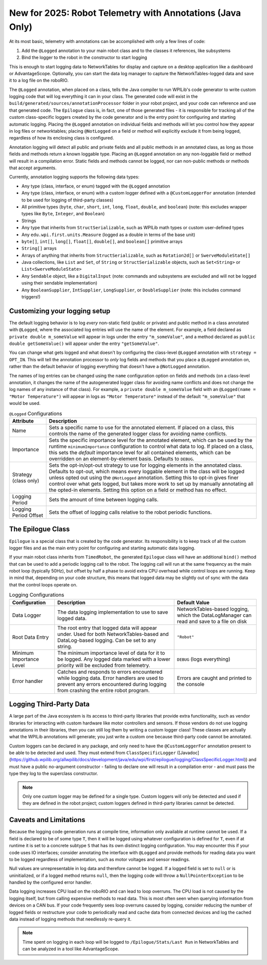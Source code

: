 New for 2025: Robot Telemetry with Annotations (Java Only)
==========================================================

At its most basic, telemetry with annotations can be accomplished with only a few lines of code:

#. Add the ``@Logged`` annotation to your main robot class and to the classes it references, like subsystems
#. Bind the logger to the robot in the constructor to start logging

This is enough to start logging data to NetworkTables for display and capture on a desktop application like a dashboard or AdvantageScope. Optionally, you can start the data log manager to capture the NetworkTables-logged data and save it to a log file on the roboRIO.

.. tab-set-code::

    ```java
    @Logged
    public class Robot extends TimedRobot {
      private final Arm arm;
      private final Drivetrain drivetrain;

      public Robot() {
        arm = new Arm();
        drivetrain = new Drivetrain();
        DataLogManager.start(); // Optional to mirror the NetworkTables-logged data to a file on disk
        Epilogue.bind(this);
      }
    }

    @Logged
    public class Arm {
      // ...
    }

    @Logged
    public class Drivetrain {
      // ...
    }
    ```

The ``@Logged`` annotation, when placed on a class, tells the Java compiler to run WPILib's code generator to write custom logging code that will log everything it can in your class. The generated code will exist in the ``build/generated/sources/annotationProcessor`` folder in your robot project, and your code can reference and use that generated code. The ``Epilogue`` class is, in fact, one of those generated files - it is responsible for tracking all of the custom class-specific loggers created by the code generator and is the entry point for configuring and starting automatic logging. Placing the ``@Logged`` annotation on individual fields and methods will let you control how they appear in log files or networktables; placing ``@NotLogged`` on a field or method will explicitly exclude it from being logged, regardless of how its enclosing class is configured.

Annotation logging will detect all public and private fields and all public methods in an annotated class, as long as those fields and methods return a known loggable type. Placing an ``@Logged`` annotation on any non-loggable field or method will result in a compilation error. Static fields and methods cannot be logged, nor can non-public methods or methods that accept arguments.

Currently, annotation logging supports the following data types:

* Any type (class, interface, or enum) tagged with the ``@Logged`` annotation
* Any type (class, interface, or enum) with a custom logger defined with a ``@CustomLoggerFor`` annotation (intended to be used for logging of third-party classes)
* All primitive types (``byte``, ``char``, ``short``, ``int``, ``long``, ``float``, ``double``, and ``boolean``) (note: this excludes wrapper types like ``Byte``, ``Integer``, and ``Boolean``)
* Strings
* Any type that inherits from ``StructSerializable``, such as WPILib math types or custom user-defined types
* Any ``edu.wpi.first.units.Measure`` (logged as a double in terms of the base unit)
* ``byte[]``, ``int[]``, ``long[]``, ``float[]``, ``double[]``, and ``boolean[]`` primitive arrays
* ``String[]`` arrays
* Arrays of anything that inherits from ``StructSerializable``, such as ``Rotation2d[]`` or ``SwerveModuleState[]``
* Java collections, like ``List`` and ``Set``, of ``String`` or ``StructSerializable`` objects, such as ``Set<String>`` or ``List<SwerveModuleState>``
* Any ``Sendable`` object, like a ``DigitalInput`` (note: commands and subsystems are excluded and will not be logged using their sendable implementation)
* Any ``BooleanSupplier``, ``IntSupplier``, ``LongSupplier``, or ``DoubleSupplier`` (note: this includes command triggers!)


Customizing your logging setup
------------------------------

The default logging behavior is to log *every* non-static field (public or private) and public method in a class annotated with ``@Logged``, where the associated log entries will use the name of the element. For example, a field declared as ``private double m_someValue`` will appear in logs under the entry ``"m_someValue"``, and a method declared as ``public double getSomeValue()`` will appear under the entry ``"getSomeValue"``.

You can change what gets logged and what doesn't by configuring the class-level ``@Logged`` annotation with ``strategy = OPT_IN``. This will tell the annotation processor to *only* log fields and methods that you place a ``@Logged`` annotation on, rather than the default behavior of logging everything that doesn't have a ``@NotLogged`` annotation.

The names of log entries can be changed using the ``name`` configuration option on fields and methods (on a class-level annotation, it changes the name of the autogenerated logger class for avoiding name conflicts and does not change the log names of any instance of that class). For example, a ``private double m_someValue`` field with an ``@Logged(name = "Motor Temperature")`` will appear in logs as ``"Motor Temperature"`` instead of the default ``"m_someValue"`` that would be used.

.. list-table:: ``@Logged`` Configurations
    :header-rows: 1

    * - Attribute
      - Description
    * - Name
      -  Sets a specific name to use for the annotated element. If placed on a class, this controls the name of the generated logger class for avoiding name conflicts.
    * - Importance
      - Sets the specific importance level for the annotated element, which can be used by the runtime ``minimumImportance`` configuration to control what data to log. If placed on a class, this sets the *default* importance level for all contained elements, which can be overridden on an element-by-element basis. Defaults to ``DEBUG``.
    * - Strategy (class only)
      - Sets the opt-in/opt-out strategy to use for logging elements in the annotated class. Defaults to opt-out, which means every loggable element in the class will be logged unless opted out using the ``@NotLogged`` annotation. Setting this to opt-in gives finer control over what gets logged, but takes more work to set up by manually annotating all the opted-in elements. Setting this option on a field or method has no effect.
    * - Logging Period
      - Sets the amount of time between logging calls.
    * - Logging Period Offset
      - Sets the offset of logging calls relative to the robot periodic functions.

.. tab-set::

   .. tab-item:: Original code without logging

        ```java
        public class Robot extends RobotBase {
          private final Arm arm;

          public Robot() {
            arm = new Arm();
          }
        }

        class Arm {
          public final Trigger atLowStop = new Trigger(...);
          public final Trigger atHighStop = new Trigger(...);
          private Rotation2d lastPosition = getPosition();

          public Rotation2d getPosition() {
            // ...
          }

          public Measure<Velocity<Angle>> getSpeed() {
            // ...
          }
        }
        ```

   .. tab-item:: Code with logging (minimal)

        ```java
        @Logged
        public class Robot extends RobotBase {
          private final Arm arm; // Anything loggable within the arm object will be logged under an "arm" entry

          public Robot() {
            arm = new Arm();
            Epilogue.bind(this);
          }
        }

        @Logged
        class Arm {
          public final Trigger atLowStop = new Trigger(...);  // Logged as a boolean in an "atLowStop" entry
          public final Trigger atHighStop = new Trigger(...); // Logged as a boolean in an "atHighStop" entry
          private Rotation2d lastPosition = getPosition();    // Logged as a Rotation2d struct in a "lastPosition" entry

          // Logged as a Rotation2d struct object in a "getPosition" entry
          public Rotation2d getPosition() {
            // ...
          }

          // Logged as a double in terms of radians per second in a "getSpeed" entry
          public Measure<Velocity<Angle>> getSpeed() {
            // ...
          }
        }
        ```

        Data will be logged as:

        ```
        /Robot/arm/atLowStop
        /Robot/arm/atHighStop
        /Robot/arm/lastPosition
        /Robot/arm/getPosition
        /Robot/arm/getSpeed
        ```

   .. tab-item:: Code with logging (configured)

        ```java
        @Logged
        public class Robot extends RobotBase {
          @Logged(name = "Arm")
          private Arm arm;

          public Robot() {
            arm = new Arm();
            DataLogManager.start();
            Epilogue.bind(this);
          }
        }

        @Logged(strategy = OPT_IN)
        class Arm {
          @Logged(name = "At Low Stop", importance = DEBUG)
          public final Trigger atLowStop = new Trigger(...);

          @Logged(name = "At High Stop", importance = DEBUG)
          public final Trigger atHighStop = new Trigger(...);

          @NotLogged // Redundant because the class strategy is opt-in
          private Rotation2d lastPosition = getPosition(); // No @Logged annotation, not logged

          @Logged(name = "Position", importance = CRITICAL)
          public Rotation2d getPosition() {
            // ...
          }

          @Logged(name = "Speed", importance = CRITICAL)
          public Measure<Velocity<Angle>> getSpeed() {
              // ...
          }
        }
        ```

        Data will be logged as:

        ```
        /Robot/Arm/At Low Stop
        /Robot/Arm/At High Stop
        /Robot/Arm/Position
        /Robot/Arm/Speed
        ```

The Epilogue Class
------------------

``Epilogue`` is a special class that is created by the code generator. Its responsibility is to keep track of all the custom logger files and as the main entry point for configuring and starting automatic data logging.

If your main robot class inherits from ``TimedRobot``, the generated ``Epilogue`` class will have an additional ``bind()`` method that can be used to add a periodic logging call to the robot. The logging call will run at the same frequency as the main robot loop (typically 50Hz), but offset by half a phase to avoid extra CPU overhead while control loops are running. Keep in mind that, depending on your code structure, this means that logged data may be slightly out of sync with the data that the control loops operate on.

.. list-table:: Logging Configurations
    :header-rows: 1

    * - Configuration
      - Description
      - Default Value
    * - Data Logger
      - The data logging implementation to use to save logged data.
      - NetworkTables-based logging, which the DataLogManager can read and save to a file on disk
    * - Root Data Entry
      - The root entry that logged data will appear under. Used for both NetworkTables-based and DataLog-based logging. Can be set to any string.
      - ``"Robot"``
    * - Minimum Importance Level
      - The minimum importance level of data for it to be logged. Any logged data marked with a lower priority will be excluded from telemetry.
      - ``DEBUG`` (logs everything)
    * - Error handler
      - Catches and responds to errors encountered while logging data. Error handlers are used to prevent any errors encountered during logging from crashing the entire robot program.
      - Errors are caught and printed to the console

.. tab-set-code::

    ```java
    @Logged
    public class Robot extends TimedRobot {
      public Robot() {
        Epilogue.configure(config -> {
          // Log only to disk, instead of the default NetworkTables logging
          // Note that this means data cannot be analyzed in realtime by a dashboard
          config.backend = new FileBackend(DataLogManager.getLog());

          if (isSimulation()) {
            // If running in simulation, then we'd want to re-throw any errors that
            // occur so we can debug and fix them!
            config.errorHandler = ErrorHandler.crashOnError();
          }

          // Change the root data path
          config.root = "Telemetry";

          // Only log critical information instead of the default DEBUG level.
          // This can be helpful in a pinch to reduce network bandwidth or log file size
          // while still logging important information.
          config.minimumImportance = Logged.Importance.CRITICAL;
        });
        Epilogue.bind(this);
      }
    }
        ```

Logging Third-Party Data
------------------------

A large part of the Java ecosystem is its access to third-party libraries that provide extra functionality, such as vendor libraries for interacting with custom hardware like motor controllers and sensors. If those vendors do not use logging annotations in their libraries, then you can still log them by writing a custom logger class! These classes are actually what the WPILib annotations will generate; you just write a custom one because third-party code cannot be annotated.

Custom loggers can be declared in any package, and only need to have the ``@CustomLoggerFor`` annotation present to be able to be detected and used. They must extend from ``ClassSpecificLogger`` ([Javadoc](https://github.wpilib.org/allwpilib/docs/development/java/edu/wpi/first/epilogue/logging/ClassSpecificLogger.html)) and must have a public no-argument constructor - failing to declare one will result in a compilation error - and must pass the type they log to the superclass constructor.

.. note:: Only one custom logger may be defined for a single type. Custom loggers will only be detected and used if they are defined in the robot project; custom loggers defined in third-party libraries cannot be detected.

.. tab-set-code::
    ```java
    class VendorMotor {
      public int getFaults();
      public void set(double speed);
      public double get();
      public double getAppliedVoltage();
      public double getInputCurrent();
    }

    @CustomLoggerFor(VendorMotor.class)
    public class YourCustomVendorMotorLogger extends ClassSpecificLogger<VendorMotor> {
      public YourCustomVendorMotorLogger() {
        super(VendorMotor.class);
      }

      @Override
      public void update(EpilogueBackend backend, VendorMotor motor) {
        if (Epilogue.shouldLog(Logged.Importance.DEBUG)) {
          backend.log("Faults", motor.getFaults());
        }
        backend.log("Requested Speed (Duty Cycle)", motor.get());
        backend.log("Motor Voltage (V)", motor.getAppliedVoltage());
        backend.log("Input Current (A)", motor.getInputCurrent());
      }
    }
    ```

Caveats and Limitations
-----------------------

Because the logging code generation runs at compile time, information only available at runtime cannot be used. If a field is declared to be of some type ``T``, then it will be logged using whatever configuration is defined for ``T``, even if at runtime it is set to a concrete subtype ``S`` that has its own distinct logging configuration. You may encounter this if your code uses IO interfaces; consider annotating the interface with ``@Logged`` and provide methods for reading data you want to be logged regardless of implementation, such as motor voltages and sensor readings.

Null values are unrepresentable in log data and therefore cannot be logged. If a logged field is set to ``null`` or is uninitialized, or if a logged method returns ``null``, then the logging code will throw a ``NullPointerException`` to be handled by the configured error handler.

Data logging increases CPU load on the roboRIO and can lead to loop overruns. The CPU load is not caused by the logging itself, but from calling expensive methods to read data. This is most often seen when querying information from devices on a CAN bus. If your code frequently sees loop overruns caused by logging, consider reducing the number of logged fields or restructure your code to periodically read and cache data from connected devices and log the cached data instead of logging methods that needlessly re-query it.

.. note:: Time spent on logging in each loop will be logged to ``/Epilogue/Stats/Last Run`` in NetworkTables and can be analyzed in a tool like AdvantageScope.
